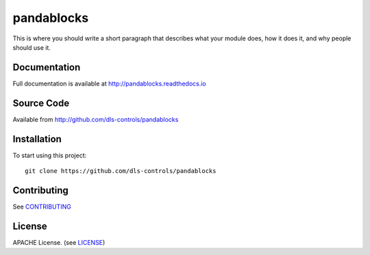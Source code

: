 pandablocks
===========================

|build_status| |coverage| |pypi_version| |readthedocs|

This is where you should write a short paragraph that describes what your module does,
how it does it, and why people should use it.

Documentation
-------------

Full documentation is available at http://pandablocks.readthedocs.io

Source Code
-----------

Available from http://github.com/dls-controls/pandablocks

Installation
------------

To start using this project::

    git clone https://github.com/dls-controls/pandablocks

Contributing
------------

See `CONTRIBUTING`_

License
-------
APACHE License. (see `LICENSE`_)


.. |build_status| image:: https://travis-ci.com/dls-controls/pandablocks.svg?branch=master
    :target: https://travis-ci.com/dls-controls/pandablocks
    :alt: Build Status

.. |coverage| image:: https://coveralls.io/repos/github/dls-controls/pandablocks/badge.svg?branch=master
    :target: https://coveralls.io/github/dls-controls/pandablocks?branch=master
    :alt: Test Coverage

.. |pypi_version| image:: https://badge.fury.io/py/pandablocks.svg
    :target: https://badge.fury.io/py/pandablocks
    :alt: Latest PyPI version

.. |readthedocs| image:: https://readthedocs.org/projects/pandablocks/badge/?version=latest
    :target: http://pandablocks.readthedocs.io
    :alt: Documentation

.. _CONTRIBUTING:
    https://github.com/dls-controls/pandablocks/blob/master/CONTRIBUTING.rst

.. _LICENSE:
    https://github.com/dls-controls/pandablocks/blob/master/LICENSE
